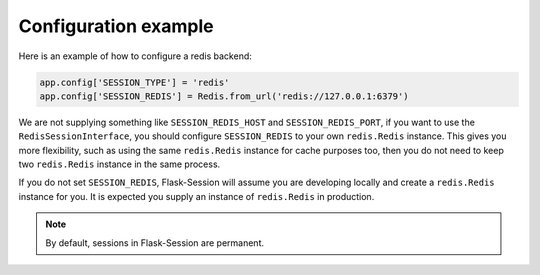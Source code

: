 Configuration example
---------------------

Here is an example of how to configure a redis backend:

.. code-block:: python

    app.config['SESSION_TYPE'] = 'redis'
    app.config['SESSION_REDIS'] = Redis.from_url('redis://127.0.0.1:6379')

We are not supplying something like ``SESSION_REDIS_HOST`` and
``SESSION_REDIS_PORT``, if you want to use the ``RedisSessionInterface``,
you should configure ``SESSION_REDIS`` to your own ``redis.Redis`` instance.
This gives you more flexibility, such as using the same
``redis.Redis`` instance for cache purposes too, then you do not need to keep
two ``redis.Redis`` instance in the same process.

If you do not set ``SESSION_REDIS``, Flask-Session will assume you are developing locally and create a
``redis.Redis`` instance for you. It is expected you supply an instance of
``redis.Redis`` in production.

.. note::

    By default, sessions in Flask-Session are permanent.